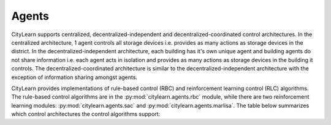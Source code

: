 ======
Agents
======

CityLearn supports centralized, decentralized-independent and decentralized-coordinated control architectures. In the centralized architecture, 1 agent controls all storage devices i.e. provides as many actions as storage devices in the district. In the decentralized-independent architecture, each building has it's own unique agent and building agents do not share information i.e. each agent acts in isolation and provides as many actions as storage devices in the building it controls. The decentralized-coordinated architecture is similar to the decentralized-independent architecture with the exception of information sharing amongst agents.

CityLearn provides implementations of rule-based control (RBC) and reinforcement learning control (RLC) algorithms. The rule-based control algorithms are in the :py:mod:`citylearn.agents.rbc` module, while there are two reinforcement learning modules: :py:mod:`citylearn.agents.sac` and :py:mod:`citylearn.agents.marlisa`. The table below summarizes which control architectures the control algorithms support:

.. csv-table::
   :file: ../../../assets/tables/citylearn_agents.csv
   :header-rows: 1
